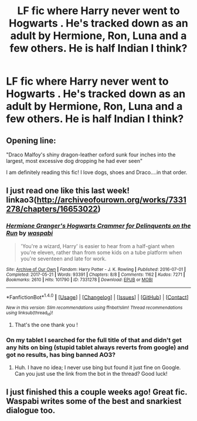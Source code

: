 #+TITLE: LF fic where Harry never went to Hogwarts . He's tracked down as an adult by Hermione, Ron, Luna and a few others. He is half Indian I think?

* LF fic where Harry never went to Hogwarts . He's tracked down as an adult by Hermione, Ron, Luna and a few others. He is half Indian I think?
:PROPERTIES:
:Author: estheredna
:Score: 1
:DateUnix: 1500954595.0
:DateShort: 2017-Jul-25
:FlairText: Request
:END:

** Opening line:

"Draco Malfoy's shiny dragon-leather oxford sunk four inches into the largest, most excessive dog dropping he had ever seen"

I am definitely reading this fic! I love dogs, shoes and Draco....in that order.
:PROPERTIES:
:Author: helianthusheliopsis
:Score: 2
:DateUnix: 1501020665.0
:DateShort: 2017-Jul-26
:END:


** I just read one like this last week! linkao3([[http://archiveofourown.org/works/7331278/chapters/16653022]])
:PROPERTIES:
:Author: a_marie_z
:Score: 2
:DateUnix: 1500954992.0
:DateShort: 2017-Jul-25
:END:

*** [[http://archiveofourown.org/works/7331278][*/Hermione Granger's Hogwarts Crammer for Delinquents on the Run/*]] by [[http://www.archiveofourown.org/users/waspabi/pseuds/waspabi][/waspabi/]]

#+begin_quote
  'You're a wizard, Harry' is easier to hear from a half-giant when you're eleven, rather than from some kids on a tube platform when you're seventeen and late for work.
#+end_quote

^{/Site/: [[http://www.archiveofourown.org/][Archive of Our Own]] *|* /Fandom/: Harry Potter - J. K. Rowling *|* /Published/: 2016-07-01 *|* /Completed/: 2017-05-21 *|* /Words/: 93391 *|* /Chapters/: 8/8 *|* /Comments/: 1162 *|* /Kudos/: 7271 *|* /Bookmarks/: 2610 *|* /Hits/: 101790 *|* /ID/: 7331278 *|* /Download/: [[http://archiveofourown.org/downloads/wa/waspabi/7331278/Hermione%20Grangers%20Hogwarts.epub?updated_at=1497648098][EPUB]] or [[http://archiveofourown.org/downloads/wa/waspabi/7331278/Hermione%20Grangers%20Hogwarts.mobi?updated_at=1497648098][MOBI]]}

--------------

*FanfictionBot*^{1.4.0} *|* [[[https://github.com/tusing/reddit-ffn-bot/wiki/Usage][Usage]]] | [[[https://github.com/tusing/reddit-ffn-bot/wiki/Changelog][Changelog]]] | [[[https://github.com/tusing/reddit-ffn-bot/issues/][Issues]]] | [[[https://github.com/tusing/reddit-ffn-bot/][GitHub]]] | [[[https://www.reddit.com/message/compose?to=tusing][Contact]]]

^{/New in this version: Slim recommendations using/ ffnbot!slim! /Thread recommendations using/ linksub(thread_id)!}
:PROPERTIES:
:Author: FanfictionBot
:Score: 2
:DateUnix: 1500955012.0
:DateShort: 2017-Jul-25
:END:

**** That's the one thank you !
:PROPERTIES:
:Author: estheredna
:Score: 1
:DateUnix: 1500984601.0
:DateShort: 2017-Jul-25
:END:


*** On my tablet I searched for the full title of that and didn't get any hits on bing (stupid tablet always reverts from google) and got no results, has bing banned AO3?
:PROPERTIES:
:Author: ThellraAK
:Score: 1
:DateUnix: 1500968284.0
:DateShort: 2017-Jul-25
:END:

**** Huh. I have no idea; I never use bing but found it just fine on Google. Can you just use the link from the bot in the thread? Good luck!
:PROPERTIES:
:Author: a_marie_z
:Score: 1
:DateUnix: 1501001595.0
:DateShort: 2017-Jul-25
:END:


** I just finished this a couple weeks ago! Great fic. Waspabi writes some of the best and snarkiest dialogue too.
:PROPERTIES:
:Author: gotkate86
:Score: 1
:DateUnix: 1501134430.0
:DateShort: 2017-Jul-27
:END:
